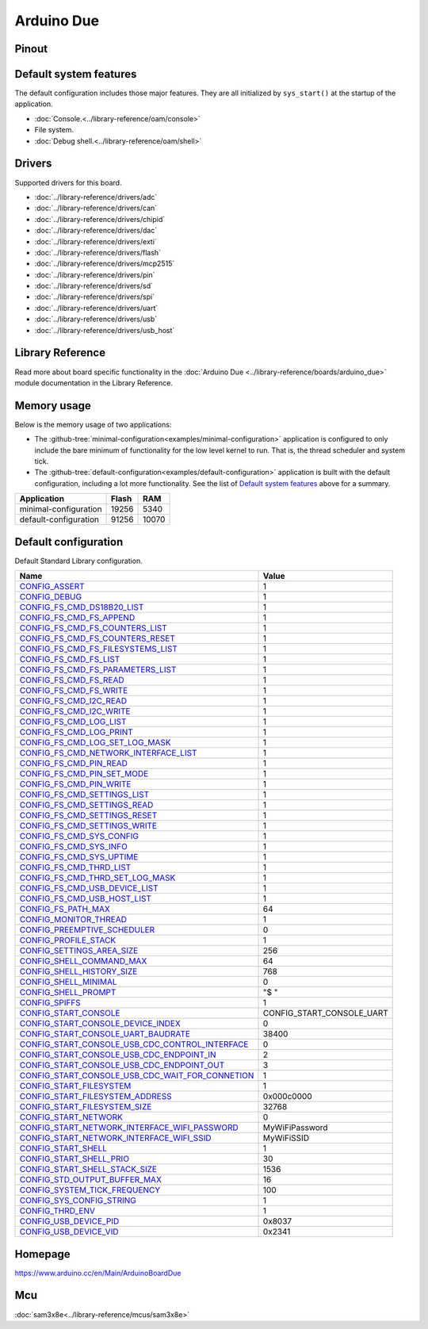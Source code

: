 Arduino Due
===========

Pinout
------

.. image:: ../images/boards/arduino-due-pinout.png
   :width: 50%
   :target: ../_images/arduino-due-pinout.png

Default system features
-----------------------

The default configuration includes those major features. They are all
initialized by ``sys_start()`` at the startup of the application.

- :doc:`Console.<../library-reference/oam/console>`
- File system.
- :doc:`Debug shell.<../library-reference/oam/shell>`

Drivers
-------

Supported drivers for this board.

- :doc:`../library-reference/drivers/adc`
- :doc:`../library-reference/drivers/can`
- :doc:`../library-reference/drivers/chipid`
- :doc:`../library-reference/drivers/dac`
- :doc:`../library-reference/drivers/exti`
- :doc:`../library-reference/drivers/flash`
- :doc:`../library-reference/drivers/mcp2515`
- :doc:`../library-reference/drivers/pin`
- :doc:`../library-reference/drivers/sd`
- :doc:`../library-reference/drivers/spi`
- :doc:`../library-reference/drivers/uart`
- :doc:`../library-reference/drivers/usb`
- :doc:`../library-reference/drivers/usb_host`

Library Reference
-----------------

Read more about board specific functionality in the :doc:`Arduino Due
<../library-reference/boards/arduino_due>` module documentation in the
Library Reference.

Memory usage
------------

Below is the memory usage of two applications:

- The
  :github-tree:`minimal-configuration<examples/minimal-configuration>`
  application is configured to only include the bare minimum of
  functionality for the low level kernel to run. That is, the
  thread scheduler and system tick.

- The
  :github-tree:`default-configuration<examples/default-configuration>`
  application is built with the default configuration, including a lot
  more functionality. See the list of `Default system features`_ above
  for a summary.

+--------------------------+-----------+-----------+
| Application              | Flash     | RAM       |
+==========================+===========+===========+
| minimal-configuration    |     19256 |      5340 |
+--------------------------+-----------+-----------+
| default-configuration    |     91256 |     10070 |
+--------------------------+-----------+-----------+

Default configuration
---------------------

Default Standard Library configuration.

+------------------------------------------------------+-----------------------------------------------------+
|  Name                                                |  Value                                              |
+======================================================+=====================================================+
|  CONFIG_ASSERT_                                      |  1                                                  |
+------------------------------------------------------+-----------------------------------------------------+
|  CONFIG_DEBUG_                                       |  1                                                  |
+------------------------------------------------------+-----------------------------------------------------+
|  CONFIG_FS_CMD_DS18B20_LIST_                         |  1                                                  |
+------------------------------------------------------+-----------------------------------------------------+
|  CONFIG_FS_CMD_FS_APPEND_                            |  1                                                  |
+------------------------------------------------------+-----------------------------------------------------+
|  CONFIG_FS_CMD_FS_COUNTERS_LIST_                     |  1                                                  |
+------------------------------------------------------+-----------------------------------------------------+
|  CONFIG_FS_CMD_FS_COUNTERS_RESET_                    |  1                                                  |
+------------------------------------------------------+-----------------------------------------------------+
|  CONFIG_FS_CMD_FS_FILESYSTEMS_LIST_                  |  1                                                  |
+------------------------------------------------------+-----------------------------------------------------+
|  CONFIG_FS_CMD_FS_LIST_                              |  1                                                  |
+------------------------------------------------------+-----------------------------------------------------+
|  CONFIG_FS_CMD_FS_PARAMETERS_LIST_                   |  1                                                  |
+------------------------------------------------------+-----------------------------------------------------+
|  CONFIG_FS_CMD_FS_READ_                              |  1                                                  |
+------------------------------------------------------+-----------------------------------------------------+
|  CONFIG_FS_CMD_FS_WRITE_                             |  1                                                  |
+------------------------------------------------------+-----------------------------------------------------+
|  CONFIG_FS_CMD_I2C_READ_                             |  1                                                  |
+------------------------------------------------------+-----------------------------------------------------+
|  CONFIG_FS_CMD_I2C_WRITE_                            |  1                                                  |
+------------------------------------------------------+-----------------------------------------------------+
|  CONFIG_FS_CMD_LOG_LIST_                             |  1                                                  |
+------------------------------------------------------+-----------------------------------------------------+
|  CONFIG_FS_CMD_LOG_PRINT_                            |  1                                                  |
+------------------------------------------------------+-----------------------------------------------------+
|  CONFIG_FS_CMD_LOG_SET_LOG_MASK_                     |  1                                                  |
+------------------------------------------------------+-----------------------------------------------------+
|  CONFIG_FS_CMD_NETWORK_INTERFACE_LIST_               |  1                                                  |
+------------------------------------------------------+-----------------------------------------------------+
|  CONFIG_FS_CMD_PIN_READ_                             |  1                                                  |
+------------------------------------------------------+-----------------------------------------------------+
|  CONFIG_FS_CMD_PIN_SET_MODE_                         |  1                                                  |
+------------------------------------------------------+-----------------------------------------------------+
|  CONFIG_FS_CMD_PIN_WRITE_                            |  1                                                  |
+------------------------------------------------------+-----------------------------------------------------+
|  CONFIG_FS_CMD_SETTINGS_LIST_                        |  1                                                  |
+------------------------------------------------------+-----------------------------------------------------+
|  CONFIG_FS_CMD_SETTINGS_READ_                        |  1                                                  |
+------------------------------------------------------+-----------------------------------------------------+
|  CONFIG_FS_CMD_SETTINGS_RESET_                       |  1                                                  |
+------------------------------------------------------+-----------------------------------------------------+
|  CONFIG_FS_CMD_SETTINGS_WRITE_                       |  1                                                  |
+------------------------------------------------------+-----------------------------------------------------+
|  CONFIG_FS_CMD_SYS_CONFIG_                           |  1                                                  |
+------------------------------------------------------+-----------------------------------------------------+
|  CONFIG_FS_CMD_SYS_INFO_                             |  1                                                  |
+------------------------------------------------------+-----------------------------------------------------+
|  CONFIG_FS_CMD_SYS_UPTIME_                           |  1                                                  |
+------------------------------------------------------+-----------------------------------------------------+
|  CONFIG_FS_CMD_THRD_LIST_                            |  1                                                  |
+------------------------------------------------------+-----------------------------------------------------+
|  CONFIG_FS_CMD_THRD_SET_LOG_MASK_                    |  1                                                  |
+------------------------------------------------------+-----------------------------------------------------+
|  CONFIG_FS_CMD_USB_DEVICE_LIST_                      |  1                                                  |
+------------------------------------------------------+-----------------------------------------------------+
|  CONFIG_FS_CMD_USB_HOST_LIST_                        |  1                                                  |
+------------------------------------------------------+-----------------------------------------------------+
|  CONFIG_FS_PATH_MAX_                                 |  64                                                 |
+------------------------------------------------------+-----------------------------------------------------+
|  CONFIG_MONITOR_THREAD_                              |  1                                                  |
+------------------------------------------------------+-----------------------------------------------------+
|  CONFIG_PREEMPTIVE_SCHEDULER_                        |  0                                                  |
+------------------------------------------------------+-----------------------------------------------------+
|  CONFIG_PROFILE_STACK_                               |  1                                                  |
+------------------------------------------------------+-----------------------------------------------------+
|  CONFIG_SETTINGS_AREA_SIZE_                          |  256                                                |
+------------------------------------------------------+-----------------------------------------------------+
|  CONFIG_SHELL_COMMAND_MAX_                           |  64                                                 |
+------------------------------------------------------+-----------------------------------------------------+
|  CONFIG_SHELL_HISTORY_SIZE_                          |  768                                                |
+------------------------------------------------------+-----------------------------------------------------+
|  CONFIG_SHELL_MINIMAL_                               |  0                                                  |
+------------------------------------------------------+-----------------------------------------------------+
|  CONFIG_SHELL_PROMPT_                                |  "$ "                                               |
+------------------------------------------------------+-----------------------------------------------------+
|  CONFIG_SPIFFS_                                      |  1                                                  |
+------------------------------------------------------+-----------------------------------------------------+
|  CONFIG_START_CONSOLE_                               |  CONFIG_START_CONSOLE_UART                          |
+------------------------------------------------------+-----------------------------------------------------+
|  CONFIG_START_CONSOLE_DEVICE_INDEX_                  |  0                                                  |
+------------------------------------------------------+-----------------------------------------------------+
|  CONFIG_START_CONSOLE_UART_BAUDRATE_                 |  38400                                              |
+------------------------------------------------------+-----------------------------------------------------+
|  CONFIG_START_CONSOLE_USB_CDC_CONTROL_INTERFACE_     |  0                                                  |
+------------------------------------------------------+-----------------------------------------------------+
|  CONFIG_START_CONSOLE_USB_CDC_ENDPOINT_IN_           |  2                                                  |
+------------------------------------------------------+-----------------------------------------------------+
|  CONFIG_START_CONSOLE_USB_CDC_ENDPOINT_OUT_          |  3                                                  |
+------------------------------------------------------+-----------------------------------------------------+
|  CONFIG_START_CONSOLE_USB_CDC_WAIT_FOR_CONNETION_    |  1                                                  |
+------------------------------------------------------+-----------------------------------------------------+
|  CONFIG_START_FILESYSTEM_                            |  1                                                  |
+------------------------------------------------------+-----------------------------------------------------+
|  CONFIG_START_FILESYSTEM_ADDRESS_                    |  0x000c0000                                         |
+------------------------------------------------------+-----------------------------------------------------+
|  CONFIG_START_FILESYSTEM_SIZE_                       |  32768                                              |
+------------------------------------------------------+-----------------------------------------------------+
|  CONFIG_START_NETWORK_                               |  0                                                  |
+------------------------------------------------------+-----------------------------------------------------+
|  CONFIG_START_NETWORK_INTERFACE_WIFI_PASSWORD_       |  MyWiFiPassword                                     |
+------------------------------------------------------+-----------------------------------------------------+
|  CONFIG_START_NETWORK_INTERFACE_WIFI_SSID_           |  MyWiFiSSID                                         |
+------------------------------------------------------+-----------------------------------------------------+
|  CONFIG_START_SHELL_                                 |  1                                                  |
+------------------------------------------------------+-----------------------------------------------------+
|  CONFIG_START_SHELL_PRIO_                            |  30                                                 |
+------------------------------------------------------+-----------------------------------------------------+
|  CONFIG_START_SHELL_STACK_SIZE_                      |  1536                                               |
+------------------------------------------------------+-----------------------------------------------------+
|  CONFIG_STD_OUTPUT_BUFFER_MAX_                       |  16                                                 |
+------------------------------------------------------+-----------------------------------------------------+
|  CONFIG_SYSTEM_TICK_FREQUENCY_                       |  100                                                |
+------------------------------------------------------+-----------------------------------------------------+
|  CONFIG_SYS_CONFIG_STRING_                           |  1                                                  |
+------------------------------------------------------+-----------------------------------------------------+
|  CONFIG_THRD_ENV_                                    |  1                                                  |
+------------------------------------------------------+-----------------------------------------------------+
|  CONFIG_USB_DEVICE_PID_                              |  0x8037                                             |
+------------------------------------------------------+-----------------------------------------------------+
|  CONFIG_USB_DEVICE_VID_                              |  0x2341                                             |
+------------------------------------------------------+-----------------------------------------------------+


Homepage
--------

https://www.arduino.cc/en/Main/ArduinoBoardDue

Mcu
---

:doc:`sam3x8e<../library-reference/mcus/sam3x8e>`



.. _CONFIG_ASSERT: ../user-guide/configuration.html#c.CONFIG_ASSERT

.. _CONFIG_DEBUG: ../user-guide/configuration.html#c.CONFIG_DEBUG

.. _CONFIG_FS_CMD_DS18B20_LIST: ../user-guide/configuration.html#c.CONFIG_FS_CMD_DS18B20_LIST

.. _CONFIG_FS_CMD_FS_APPEND: ../user-guide/configuration.html#c.CONFIG_FS_CMD_FS_APPEND

.. _CONFIG_FS_CMD_FS_COUNTERS_LIST: ../user-guide/configuration.html#c.CONFIG_FS_CMD_FS_COUNTERS_LIST

.. _CONFIG_FS_CMD_FS_COUNTERS_RESET: ../user-guide/configuration.html#c.CONFIG_FS_CMD_FS_COUNTERS_RESET

.. _CONFIG_FS_CMD_FS_FILESYSTEMS_LIST: ../user-guide/configuration.html#c.CONFIG_FS_CMD_FS_FILESYSTEMS_LIST

.. _CONFIG_FS_CMD_FS_LIST: ../user-guide/configuration.html#c.CONFIG_FS_CMD_FS_LIST

.. _CONFIG_FS_CMD_FS_PARAMETERS_LIST: ../user-guide/configuration.html#c.CONFIG_FS_CMD_FS_PARAMETERS_LIST

.. _CONFIG_FS_CMD_FS_READ: ../user-guide/configuration.html#c.CONFIG_FS_CMD_FS_READ

.. _CONFIG_FS_CMD_FS_WRITE: ../user-guide/configuration.html#c.CONFIG_FS_CMD_FS_WRITE

.. _CONFIG_FS_CMD_I2C_READ: ../user-guide/configuration.html#c.CONFIG_FS_CMD_I2C_READ

.. _CONFIG_FS_CMD_I2C_WRITE: ../user-guide/configuration.html#c.CONFIG_FS_CMD_I2C_WRITE

.. _CONFIG_FS_CMD_LOG_LIST: ../user-guide/configuration.html#c.CONFIG_FS_CMD_LOG_LIST

.. _CONFIG_FS_CMD_LOG_PRINT: ../user-guide/configuration.html#c.CONFIG_FS_CMD_LOG_PRINT

.. _CONFIG_FS_CMD_LOG_SET_LOG_MASK: ../user-guide/configuration.html#c.CONFIG_FS_CMD_LOG_SET_LOG_MASK

.. _CONFIG_FS_CMD_NETWORK_INTERFACE_LIST: ../user-guide/configuration.html#c.CONFIG_FS_CMD_NETWORK_INTERFACE_LIST

.. _CONFIG_FS_CMD_PIN_READ: ../user-guide/configuration.html#c.CONFIG_FS_CMD_PIN_READ

.. _CONFIG_FS_CMD_PIN_SET_MODE: ../user-guide/configuration.html#c.CONFIG_FS_CMD_PIN_SET_MODE

.. _CONFIG_FS_CMD_PIN_WRITE: ../user-guide/configuration.html#c.CONFIG_FS_CMD_PIN_WRITE

.. _CONFIG_FS_CMD_SETTINGS_LIST: ../user-guide/configuration.html#c.CONFIG_FS_CMD_SETTINGS_LIST

.. _CONFIG_FS_CMD_SETTINGS_READ: ../user-guide/configuration.html#c.CONFIG_FS_CMD_SETTINGS_READ

.. _CONFIG_FS_CMD_SETTINGS_RESET: ../user-guide/configuration.html#c.CONFIG_FS_CMD_SETTINGS_RESET

.. _CONFIG_FS_CMD_SETTINGS_WRITE: ../user-guide/configuration.html#c.CONFIG_FS_CMD_SETTINGS_WRITE

.. _CONFIG_FS_CMD_SYS_CONFIG: ../user-guide/configuration.html#c.CONFIG_FS_CMD_SYS_CONFIG

.. _CONFIG_FS_CMD_SYS_INFO: ../user-guide/configuration.html#c.CONFIG_FS_CMD_SYS_INFO

.. _CONFIG_FS_CMD_SYS_UPTIME: ../user-guide/configuration.html#c.CONFIG_FS_CMD_SYS_UPTIME

.. _CONFIG_FS_CMD_THRD_LIST: ../user-guide/configuration.html#c.CONFIG_FS_CMD_THRD_LIST

.. _CONFIG_FS_CMD_THRD_SET_LOG_MASK: ../user-guide/configuration.html#c.CONFIG_FS_CMD_THRD_SET_LOG_MASK

.. _CONFIG_FS_CMD_USB_DEVICE_LIST: ../user-guide/configuration.html#c.CONFIG_FS_CMD_USB_DEVICE_LIST

.. _CONFIG_FS_CMD_USB_HOST_LIST: ../user-guide/configuration.html#c.CONFIG_FS_CMD_USB_HOST_LIST

.. _CONFIG_FS_PATH_MAX: ../user-guide/configuration.html#c.CONFIG_FS_PATH_MAX

.. _CONFIG_MONITOR_THREAD: ../user-guide/configuration.html#c.CONFIG_MONITOR_THREAD

.. _CONFIG_PREEMPTIVE_SCHEDULER: ../user-guide/configuration.html#c.CONFIG_PREEMPTIVE_SCHEDULER

.. _CONFIG_PROFILE_STACK: ../user-guide/configuration.html#c.CONFIG_PROFILE_STACK

.. _CONFIG_SETTINGS_AREA_SIZE: ../user-guide/configuration.html#c.CONFIG_SETTINGS_AREA_SIZE

.. _CONFIG_SHELL_COMMAND_MAX: ../user-guide/configuration.html#c.CONFIG_SHELL_COMMAND_MAX

.. _CONFIG_SHELL_HISTORY_SIZE: ../user-guide/configuration.html#c.CONFIG_SHELL_HISTORY_SIZE

.. _CONFIG_SHELL_MINIMAL: ../user-guide/configuration.html#c.CONFIG_SHELL_MINIMAL

.. _CONFIG_SHELL_PROMPT: ../user-guide/configuration.html#c.CONFIG_SHELL_PROMPT

.. _CONFIG_SPIFFS: ../user-guide/configuration.html#c.CONFIG_SPIFFS

.. _CONFIG_START_CONSOLE: ../user-guide/configuration.html#c.CONFIG_START_CONSOLE

.. _CONFIG_START_CONSOLE_DEVICE_INDEX: ../user-guide/configuration.html#c.CONFIG_START_CONSOLE_DEVICE_INDEX

.. _CONFIG_START_CONSOLE_UART_BAUDRATE: ../user-guide/configuration.html#c.CONFIG_START_CONSOLE_UART_BAUDRATE

.. _CONFIG_START_CONSOLE_USB_CDC_CONTROL_INTERFACE: ../user-guide/configuration.html#c.CONFIG_START_CONSOLE_USB_CDC_CONTROL_INTERFACE

.. _CONFIG_START_CONSOLE_USB_CDC_ENDPOINT_IN: ../user-guide/configuration.html#c.CONFIG_START_CONSOLE_USB_CDC_ENDPOINT_IN

.. _CONFIG_START_CONSOLE_USB_CDC_ENDPOINT_OUT: ../user-guide/configuration.html#c.CONFIG_START_CONSOLE_USB_CDC_ENDPOINT_OUT

.. _CONFIG_START_CONSOLE_USB_CDC_WAIT_FOR_CONNETION: ../user-guide/configuration.html#c.CONFIG_START_CONSOLE_USB_CDC_WAIT_FOR_CONNETION

.. _CONFIG_START_FILESYSTEM: ../user-guide/configuration.html#c.CONFIG_START_FILESYSTEM

.. _CONFIG_START_FILESYSTEM_ADDRESS: ../user-guide/configuration.html#c.CONFIG_START_FILESYSTEM_ADDRESS

.. _CONFIG_START_FILESYSTEM_SIZE: ../user-guide/configuration.html#c.CONFIG_START_FILESYSTEM_SIZE

.. _CONFIG_START_NETWORK: ../user-guide/configuration.html#c.CONFIG_START_NETWORK

.. _CONFIG_START_NETWORK_INTERFACE_WIFI_PASSWORD: ../user-guide/configuration.html#c.CONFIG_START_NETWORK_INTERFACE_WIFI_PASSWORD

.. _CONFIG_START_NETWORK_INTERFACE_WIFI_SSID: ../user-guide/configuration.html#c.CONFIG_START_NETWORK_INTERFACE_WIFI_SSID

.. _CONFIG_START_SHELL: ../user-guide/configuration.html#c.CONFIG_START_SHELL

.. _CONFIG_START_SHELL_PRIO: ../user-guide/configuration.html#c.CONFIG_START_SHELL_PRIO

.. _CONFIG_START_SHELL_STACK_SIZE: ../user-guide/configuration.html#c.CONFIG_START_SHELL_STACK_SIZE

.. _CONFIG_STD_OUTPUT_BUFFER_MAX: ../user-guide/configuration.html#c.CONFIG_STD_OUTPUT_BUFFER_MAX

.. _CONFIG_SYSTEM_TICK_FREQUENCY: ../user-guide/configuration.html#c.CONFIG_SYSTEM_TICK_FREQUENCY

.. _CONFIG_SYS_CONFIG_STRING: ../user-guide/configuration.html#c.CONFIG_SYS_CONFIG_STRING

.. _CONFIG_THRD_ENV: ../user-guide/configuration.html#c.CONFIG_THRD_ENV

.. _CONFIG_USB_DEVICE_PID: ../user-guide/configuration.html#c.CONFIG_USB_DEVICE_PID

.. _CONFIG_USB_DEVICE_VID: ../user-guide/configuration.html#c.CONFIG_USB_DEVICE_VID
